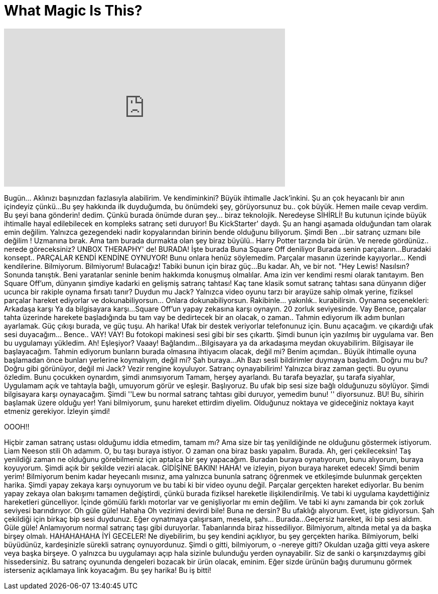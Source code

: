 = What Magic Is This?
:published_at: 2017-01-07
:hp-alt-title: What Magic Is This?
:hp-image: https://i.ytimg.com/vi/XBjEU1bJd5U/maxresdefault.jpg


++++
<iframe width="560" height="315" src="https://www.youtube.com/embed/XBjEU1bJd5U?rel=0" frameborder="0" allow="autoplay; encrypted-media" allowfullscreen></iframe>
++++

Bugün... Aklınızı başınızdan fazlasıyla alabilirim. Ve kendiminkini? Büyük ihtimalle Jack'inkini.
Şu an çok heyacanlı bir anın içindeyiz çünkü...
Bu şey hakkında ilk duyduğumda, bu önümdeki şey, görüyorsunuz bu.. çok büyük. Hemen
maile cevap verdim. Bu şeyi bana gönderin! dedim.
Çünkü burada önümde duran şey... biraz teknolojik. Neredeyse SİHİRLİ!
Bu kutunun içinde büyük ihtimalle hayal edilebilecek en kompleks satranç seti duruyor!
Bu KickStarter' daydı. Şu an hangi aşamada olduğundan tam olarak emin değilim.
Yalnızca gezegendeki nadir kopyalarından birinin bende olduğunu biliyorum.
Şimdi Ben ...bir satranç uzmanı bile değilim !
Uzmanına bırak.
Ama tam burada durmakta olan şey biraz büyülü.. Harry Potter tarzında bir ürün.
Ve nerede gördünüz.. nerede göreceksiniz? UNBOX THERAPHY' de!
BURADA!
İşte burada
Buna Square Off deniliyor
Burada senin parçaların...
Buradaki konsept..
PARÇALAR KENDİ KENDİNE OYNUYOR!
Bunu onlara henüz söylemedim.
Parçalar masanın üzerinde kayıyorlar... Kendi kendilerine.
Bilmiyorum.
Bilmiyorum! Bulacağız!
Tabiki bunun için biraz güç...
Bu kadar.
Ah, ve bir not. &quot;Hey Lewis! Nasılsın?
Sonunda tanıştık. Beni yaratanlar seninle benim hakkımda konuşmuş olmalılar.
Ama izin ver kendimi resmi olarak tanıtayım.
Ben Square Off'um, dünyanın şimdiye kadarki en gelişmiş satranç tahtası!
Kaç tane klasik somut satranç tahtası sana
dünyanın diğer ucunca bir rakiple oynama fırsatı tanır?
Duydun mu Jack?
Yalnızca video oyunu tarzı bir arayüze sahip olmak yerine,
fiziksel parçalar hareket ediyorlar
ve dokunabiliyorsun... Onlara dokunabiliyorsun.
Rakibinle... yakınlık.. kurabilirsin.
Oynama seçenekleri:
Arkadaşa karşı
Ya da bilgisayara karşı...
Square Off'un yapay zekasına karşı oynayın. 20 zorluk seviyesinde.
Vay
Bence, parçalar tahta üzerinde harekete başladığında bu tam vay be dedirtecek bir an olacak,
o zaman.. Tahmin ediyorum ilk adım
bunları ayarlamak.
Güç çıkışı burada,
ve güç tuşu.
Ah harika!
Ufak bir destek veriyorlar
telefonunuz için.
Bunu açacağım.
ve çıkardığı ufak sesi duyacağım... Bence.. VAY!
VAY!
Bu fotokopi makinesi sesi gibi bir ses çıkarttı.
Şimdi bunun için yazılmış bir uygulama var. Ben bu uygulamayı yükledim.
Ah!
Eşleşiyor?
Vaaay!
Bağlandım...
Bilgisayara ya da arkadaşıma meydan okuyabilirim.
Bilgisayar ile başlayacağım.
Tahmin ediyorum bunların burada olmasına ihtiyacım olacak, değil mi?
Benim açımdan..
Büyük ihtimalle oyuna başlamadan önce bunları yerlerine koymalıyım, değil mi?
Şah buraya...
Ah Bazı sesli bildirimler duymaya başladım.
Doğru mu bu?
Doğru gibi görünüyor, değil mi Jack?
Vezir rengine koyuluyor.
Satranç oynayabilirim!
Yalnızca biraz zaman geçti.
Bu oyunu özledim. Bunu çocukken oynardım, şimdi anımsıyorum
Tamam, herşey ayarlandı. Bu tarafa beyazlar, şu tarafa siyahlar,
Uygulamam açık ve tahtayla bağlı,
umuyorum görür ve eşleşir.
Başlıyoruz.
Bu ufak bip sesi size bağlı olduğunuzu söylüyor.
Şimdi bilgisayara karşı oynayacağım.
Şimdi ''Lew bu normal satranç tahtası gibi duruyor, yemedim bunu! '' diyorsunuz.
BU! Bu, sihirin başlamak üzere olduğu yer!
Yani bilmiyorum, şunu hareket ettirdim diyelim.
Olduğunuz noktaya ve gideceğiniz noktaya kayıt etmeniz gerekiyor. İzleyin şimdi!
 
OOOH!!
 
 
Hiçbir zaman satranç ustası olduğumu iddia etmedim, tamam mı?
Ama size bir taş yenildiğinde ne olduğunu göstermek istiyorum.
Liam Neeson stili
Oh adamım.
O, bu taşı buraya istiyor. O zaman ona biraz baskı yapalım.
Burada.
Ah, geri çekileceksin!
Taş yenildiği zaman ne olduğunu görebilmeniz için aptalca bir şey yapacağım.
Buradan buraya oynatıyorum, bunu alıyorum, buraya koyuyorum.
Şimdi açık bir şekilde veziri alacak.
GİDİŞİNE BAKIN!
HAHA!
ve izleyin, piyon buraya hareket edecek!
Şimdi benim yerim!
Bilmiyorum benim kadar heyecanlı mısınız,
ama yalnızca bununla satranç öğrenmek ve etkileşimde bulunmak gerçekten harika.
Şimdi yapay zekaya karşı oynuyorum ve bu tabi ki bir video oyunu değil.
Parçalar gerçekten hareket ediyorlar.
Bu benim yapay zekaya olan bakışımı tamamen değiştirdi, çünkü burada fiziksel hareketle ilişkilendirilmiş.
Ve tabi ki uygulama kaydettiğiniz hareketleri güncelliyor.
İçinde gömülü farklı motorlar var ve genişliyorlar mı emin değilim.
Ve tabi ki aynı zamanda bir çok zorluk seviyesi barındırıyor.
Oh güle güle! Hahaha
Oh vezirimi devirdi bile!
Buna ne dersin? Bu ufaklığı alıyorum.
Evet, işte gidiyorsun.
Şah çekildiği için birkaç bip sesi duydunuz.
Eğer oynatmaya çalışırsam, mesela, şahı... Burada...
Geçersiz hareket, iki bip sesi aldım.
Güle güle!
Anlamıyorum normal satranç taşı gibi duruyorlar. Tabanlarında biraz hissediliyor.
Bilmiyorum, altında metal ya da başka birşey olmalı.
HAHAHAHAHA
İYİ GECELER!
Ne diyebilirim, bu şey kendini açıklıyor, bu şey gerçekten harika.
Bilmiyorum, belki büyüdünüz, kardeşinizle sürekli satranç oynuyordunuz.
Şimdi o gitti, bilmiyorum, o -nereye gitti? Okuldan uzağa gitti veya askere veya başka birşeye.
O yalnızca bu uygulamayı açıp hala sizinle bulunduğu yerden oynayabilir. Siz de sanki o karşınızdaymış gibi hissedersiniz.
Bu satranç oyununda dengeleri bozacak bir ürün olacak, eminim.
Eğer sizde ürünün bağış durumunu görmek isterseniz açıklamaya link koyacağım.
Bu şey harika!
Bu iş bitti!